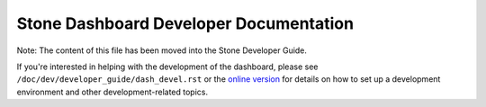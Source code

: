 Stone Dashboard Developer Documentation
======================================

Note: The content of this file has been moved into the Stone Developer Guide.

If you're interested in helping with the development of the dashboard, please
see ``/doc/dev/developer_guide/dash_devel.rst`` or the `online version
<https://stone.readthedocs.io/en/latest/dev/developer_guide/dash-devel/>`_ for
details on how to set up a development environment and other development-related
topics.
